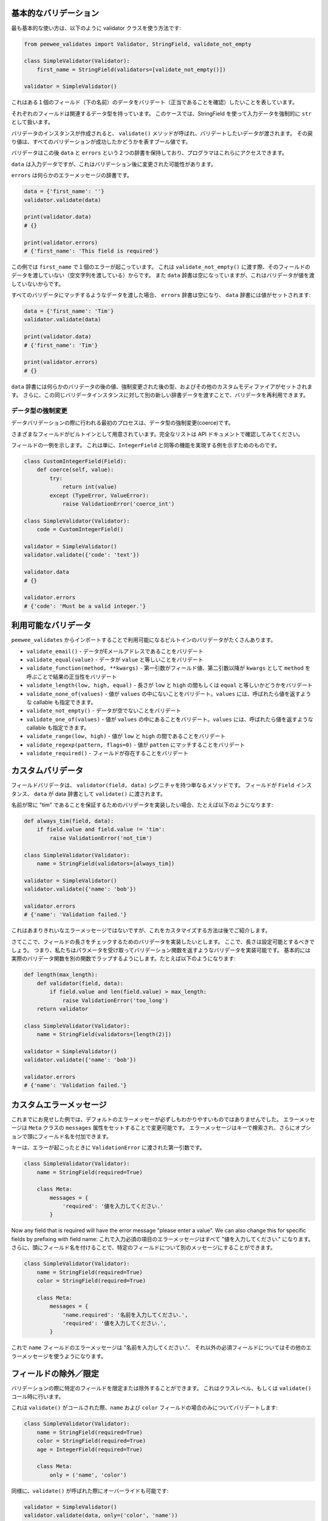 基本的なバリデーション
=======================

最も基本的な使い方は、以下のように validator クラスを使う方法です:

.. code:: python

    from peewee_validates import Validator, StringField, validate_not_empty

    class SimpleValidator(Validator):
        first_name = StringField(validators=[validate_not_empty()])

    validator = SimpleValidator()

これはある１個のフィールド（下の名前）のデータをバリデート（正当であることを確認）したいことを表しています。

それぞれのフィールドは関連するデータ型を持っています。
このケースでは、StringField を使って入力データを強制的に ``str`` として扱います。

バリデータのインスタンスが作成されると、 ``validate()`` メソッドが呼ばれ、バリデートしたいデータが渡されます。
その戻り値は、すべてのバリデーションが成功したかどうかを表すブール値です。

バリデータはこの後 ``data`` と ``errors`` という２つの辞書を保持しており、プログラマはこれらにアクセスできます。

``data`` は入力データですが、これはバリデーション後に変更された可能性があります。

``errors`` は何らかのエラーメッセージの辞書です。

.. code:: python

    data = {'first_name': ''}
    validator.validate(data)

    print(validator.data)
    # {}

    print(validator.errors)
    # {'first_name': 'This field is required'}

この例では ``first_name`` で１個のエラーが起こっています。
これは ``validate_not_empty()`` に渡す際、そのフィールドのデータを渡していない（空文字列を渡している）からです。
また ``data`` 辞書は空になっていますが、これはバリデータが値を渡していないからです。

すべてのバリデータにマッチするようなデータを渡した場合、 ``errors`` 辞書は空になり、
``data`` 辞書には値がセットされます:

.. code:: python

    data = {'first_name': 'Tim'}
    validator.validate(data)

    print(validator.data)
    # {'first_name': 'Tim'}

    print(validator.errors)
    # {}

``data`` 辞書には何らかのバリデータの後の値、強制変更された後の型、およびその他のカスタムモディファイアがセットされます。
さらに、この同じバリデータインスタンスに対して別の新しい辞書データを渡すことで、バリデータを再利用できます。

データ型の強制変更
---------------------

データバリデーションの際に行われる最初のプロセスは、データ型の強制変更(coerce)です。

さまざまなフィールドがビルトインとして用意されています。完全なリストは API ドキュメントで確認してみてください。

フィールドの一例を示します。
これは単に、``IntegerField`` と同等の機能を実現する例を示すためのものです。

.. code:: python

    class CustomIntegerField(Field):
        def coerce(self, value):
            try:
                return int(value)
            except (TypeError, ValueError):
                raise ValidationError('coerce_int')

    class SimpleValidator(Validator):
        code = CustomIntegerField()

    validator = SimpleValidator()
    validator.validate({'code': 'text'})

    validator.data
    # {}

    validator.errors
    # {'code': 'Must be a valid integer.'}

利用可能なバリデータ
====================

``peewee_validates`` からインポートすることで利用可能になるビルトインのバリデータがたくさんあります。

* ``validate_email()`` - データがEメールアドレスであることをバリデート
* ``validate_equal(value)`` - データが ``value`` と等しいことをバリデート
* ``validate_function(method, **kwargs)`` - 第一引数がフィールド値、第二引数以降が ``kwargs`` として ``method`` を呼ぶことで結果の正当性をバリデート
* ``validate_length(low, high, equal)`` - 長さが ``low`` と ``high`` の間もしくは ``equal`` と等しいかどうかをバリデート
* ``validate_none_of(values)`` - 値が ``values`` の中にないことをバリデート。``values`` には、呼ばれたら値を返すような callable も指定できます。
* ``validate_not_empty()`` - データが空でないことをバリデート
* ``validate_one_of(values)`` - 値が ``values`` の中にあることをバリデート。``values`` には、呼ばれたら値を返すような callable も指定できます。
* ``validate_range(low, high)`` - 値が ``low`` と ``high`` の間であることをバリデート
* ``validate_regexp(pattern, flags=0)`` - 値が ``patten`` にマッチすることをバリデート
* ``validate_required()`` - フィールドが存在することをバリデート

カスタムバリデータ
===================

フィールドバリデータは、 ``validator(field, data)`` シグニチャを持つ単なるメソッドです。
フィールドが ``Field`` インスタンス、 ``data`` が data 辞書として ``validate()`` に渡されます。

名前が常に "tim" であることを保証するためのバリデータを実装したい場合、たとえば以下のようになります:

.. code:: python

    def always_tim(field, data):
        if field.value and field.value != 'tim':
            raise ValidationError('not_tim')

    class SimpleValidator(Validator):
        name = StringField(validators=[always_tim])

    validator = SimpleValidator()
    validator.validate({'name': 'bob'})

    validator.errors
    # {'name': 'Validation failed.'}

これはあまりきれいなエラーメッセージではないですが、これをカスタマイズする方法は後でご紹介します。

さてここで、フィールドの長さをチェックするためのバリデータを実装したいとします。
ここで、長さは設定可能とするべきでしょう。
つまり、私たちはパラメータを受け取ってバリデーション関数を返すようなバリデータを実装可能です。
基本的には実際のバリデータ関数を別の関数でラップするようにします。たとえば以下のようになります:

.. code:: python

    def length(max_length):
        def validator(field, data):
            if field.value and len(field.value) > max_length:
                raise ValidationError('too_long')
        return validator

    class SimpleValidator(Validator):
        name = StringField(validators=[length(2)])

    validator = SimpleValidator()
    validator.validate({'name': 'bob'})

    validator.errors
    # {'name': 'Validation failed.'}

カスタムエラーメッセージ
=========================

これまでにお見せした例では、デフォルトのエラーメッセーが必ずしもわかりやすいものではありませんでした。
エラーメッセージは ``Meta`` クラスの ``messages`` 属性をセットすることで変更可能です。
エラーメッセージはキーで検索され、さらにオプションで頭にフィールド名を付加できます。

キーは、エラーが起こったときに ``ValidationError`` に渡された第一引数です。

.. code:: python

    class SimpleValidator(Validator):
        name = StringField(required=True)

        class Meta:
            messages = {
                'required': '値を入力してください.'
            }

Now any field that is required will have the error message "please enter a value".
We can also change this for specific fields by prefixing with field name:
これで入力必須の項目のエラーメッセージはすべて "値を入力してください." になります。
さらに、頭にフィールド名を付けることで、特定のフィールドについて別のメッセージにすることができます。

.. code:: python

    class SimpleValidator(Validator):
        name = StringField(required=True)
        color = StringField(required=True)

        class Meta:
            messages = {
                'name.required': '名前を入力してください.',
                'required': '値を入力してください.',
            }

これで ``name`` フィールドのエラーメッセージは "名前を入力してください."、
それ以外の必須フィールドについてはその他のエラーメッセージを使うようになります。

フィールドの除外／限定
=========================

バリデーションの際に特定のフィールドを限定または除外することができます。
これはクラスレベル、もしくは ``validate()`` コール時に行います。

これは ``validate()`` がコールされた際、``name`` および ``color`` フィールドの場合のみについてバリデートします:

.. code:: python

    class SimpleValidator(Validator):
        name = StringField(required=True)
        color = StringField(required=True)
        age = IntegerField(required=True)

        class Meta:
            only = ('name', 'color')

同様に、``validate()`` が呼ばれた際にオーバーライドも可能です:

.. code:: python

    validator = SimpleValidator()
    validator.validate(data, only=('color', 'name'))

これでクラスの定義は無視され、``color`` と ``name`` のみがバリデートされます。

バリデーションから特定のフィールドを除外する ``exclude`` 属性もあります。
これは ``only`` の時と同様に使えます。

モデルのバリデーション
=======================

ここまでの時点で Peewee に関することついては何も言及していないにも関わらず、
このパッケージがなぜ peewee-validates と呼ばれるのか、不思議に思われるかもしれません。
ここでその謎を解き明かします。このパッケージには ModelValidator クラスが含まれていますが、
これはすでに述べたように、モデルインスタンスをバリデートするのに使っています。

.. code:: python

    import peewee
    from peewee_validates import ModelValidator

    class Category(peewee.Model):
        code = peewee.IntegerField(unique=True)
        name = peewee.CharField(max_length=250)

    obj = Category(code=42)

    validator = ModelValidator(obj)
    validator.validate()

この例では、以下のように ModelValidator がバリデータをビルドしています:

.. code:: python

    unique_code_validator = validate_model_unique(
        Category.code, Category.select(), pk_field=Category.id, pk_value=obj.id)

    class CategoryValidator(Validator):
        code = peewee.IntegerField(
            required=True,
            validators=[unique_code_validator])
        name = peewee.StringField(required=True, max_length=250)

私たちのモデルの中で多くのものが定義され、自動的にバリデータの属性として変換されているのがわかります:

* name は必須の文字列
* name は 250 文字以下
* code は必須の整数
* code はテーブル内でユニークでなければならない

これでバリデータを使ってデータをバリデートできるようになりました。

デフォルトでは、これはモデルのインスタンスで直接データをバリデートしますが、
いつでも辞書を ``validates`` に渡すことでインスタンスの任意のデータをオーバーライドできます。

.. code:: python

    obj = Category(code=42)
    data = {'code': 'notnum'}

    validator = ModelValidator(obj)
    validator.validate(data)

    validator.errors
    # {'code': 'Must be a valid integer.'}

渡されたデータが数字ではないため、たとえインスタンスのデータが有効であったとしても、このバリデーションは失敗します。

``ModelValidator`` のサブクラスを作って、その中でこれまでに示したあらゆる要素を使うこともできます:

.. code:: python

    import peewee
    from peewee_validates import ModelValidator

    class CategoryValidator(ModelValidator):
        class Meta:
            messages = {
                'name.required': 'Enter your name.',
                'required': 'Please enter a value.',
            }

    validator = ModelValidator(obj)
    validator.validate(data)

ModelValidator についてバリデーションが成功したら、指定されたモデルインスタンスの中身は変更されます。

.. code:: python

    validator = ModelValidator(obj)

    obj.name
    # 'tim'

    validator.validate({'name': 'newname'})

    obj.name
    # 'newname'

フィールドのバリデーション
---------------------------

ModelValidator を使うと、標準の Validator クラスにはない機能が使えるようになります。

**ユニーク性**

Peewee のフィールドが ``unique=True`` で定義されている場合、そのフィールドにバリデータが追加され、
データベース内でそれがユニークであるかどうかが検査されます。これにより、
すでにデータベースに保存された値であっても、現在のインスタンスを除外するべきかどうかが判別できます。

**外部キー**

Peewee のフィールドが ``ForeignKeyField`` の場合、そのフィールドにバリデータが追加され、
データベースの関連するテーブルにその値があることが検査され、それが有効なインスタンスであることが保証されます。

**Many to Many**

Peewee のフィールドが  ``ManyToManyField`` の場合、そのフィールドにバリデータが追加され、
データベースの関連するテーブル（群）にその値があることが検査され、それが有効なインスタンスであることが保証されます。

**インデックスのバリデーション**

以下の例のようにそのモデルにユニークなインデックスを定義している場合、
（他のすべてのフィールドレベルのバリデーションが成功した後で）これについてもバリデートされます。

.. code:: python

    class Category(peewee.Model):
        code = peewee.IntegerField(unique=True)
        name = peewee.CharField(max_length=250)

        class Meta:
            indexes = (
                (('name', 'code'), True),
            )

フィールドのオーバーライド
==========================

モデルのフィールドのバリデート方法を変更する必要がある場合、
単にカスタムクラス内でそのフィールドをオーバーライドするだけで済みます。
以下のモデルについて例を示します:

.. code:: python

    class Category(peewee.Model):
        code = peewee.IntegerField(required=True)

This would generate a field for ``code`` with a required validator.
これにより、 required バリデータを持つ ``code`` に対応するフィールドが生成されます。

.. code:: python

    class CategoryValidator(ModelValidator):
        code = IntegerField(required=False)

    validator = CategoryValidator(category)
    validator.validate()

これで ``validate`` への呼び出しが起こっても、``code`` は必須ではなくなります。

ビヘイビア(振舞い)をオーバーライドする
======================================

クリーニング
-------------

``validate()`` の最中、フィールドレベルのデータがすべてバリデートされると、
その結果データは上位に返される前に ``clean()`` メソッドに渡されます。
このメソッドをオーバーライドすることで、好きなバリデーションを実行したり、
また返すデータを変更したりすることが可能です。

.. code:: python

    class MyValidator(Validator):
        name1 = StringField()
        name2 = StringField()

        def clean(self, data):
            # make sure name1 is the same as name2
            if data['name1'] != data['name2']:
                raise ValidationError('name_different')
            # and if they are the same, uppercase them
            data['name1'] = data['name1'].upper()
            data['name2'] = data['name2'].upper()
            return data

        class Meta:
            messages = {
                'name_different': '名前は同じでなければなりません.'
            }

フィールドを動的に追加する
-----------------------------

必要であれば、バリデータインスタンスに動的にフィールドを追加することが可能です。
追加されたフィールドは ``_meta.fields`` 辞書に格納されるので、これらを自由に操作できます。

.. code:: python

    validator = MyValidator()
    validator._meta.fields['newfield'] = IntegerField(required=True)

